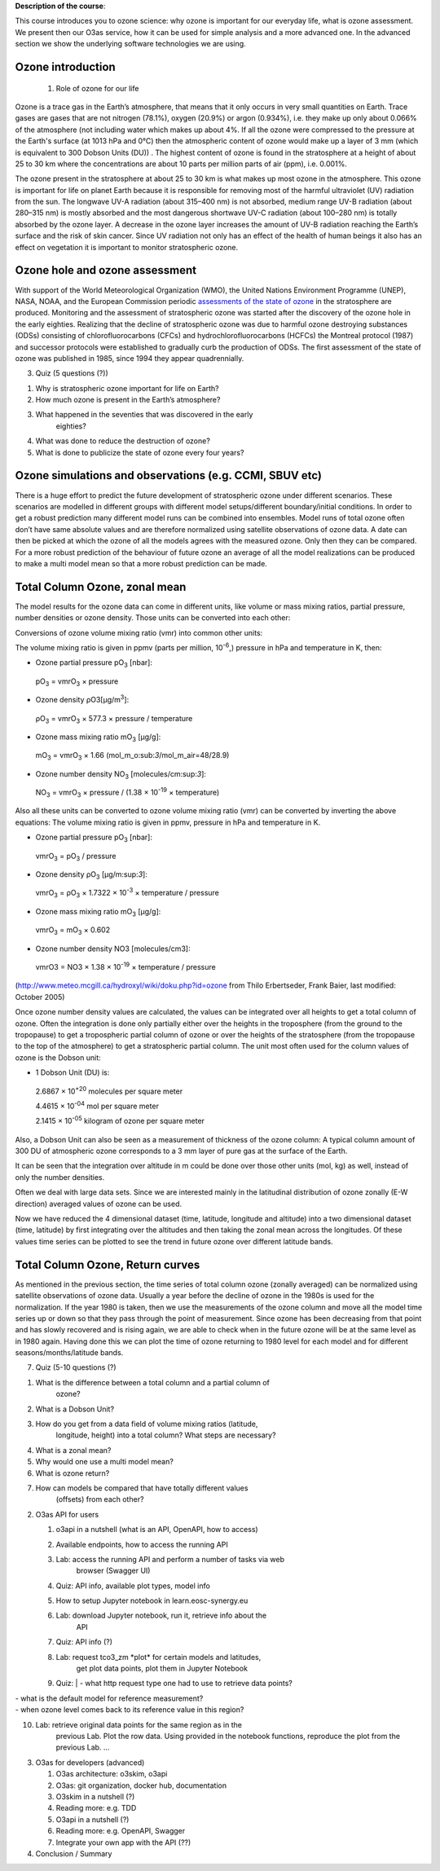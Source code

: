 **Description of the course**:

This course introduces you to ozone science: why ozone is important for
our everyday life, what is ozone assessment. We present then our O3as
service, how it can be used for simple analysis and a more advanced one.
In the advanced section we show the underlying software technologies we
are using.

Ozone introduction
------------------

   1. Role of ozone for our life

Ozone is a trace gas in the Earth’s atmosphere, that means that it only
occurs in very small quantities on Earth. Trace gases are gases that are
not nitrogen (78.1%), oxygen (20.9%) or argon (0.934%), i.e. they make
up only about 0.066% of the atmosphere (not including water which makes
up about 4%. If all the ozone were compressed to the pressure at the
Earth's surface (at 1013 hPa and 0°C) then the atmospheric content of
ozone would make up a layer of 3 mm (which is equivalent to 300 Dobson
Units (DU)) . The highest content of ozone is found in the stratosphere
at a height of about 25 to 30 km where the concentrations are about 10
parts per million parts of air (ppm), i.e. 0.001%.

The ozone present in the stratosphere at about 25 to 30 km is what makes
up most ozone in the atmosphere. This ozone is important for life on
planet Earth because it is responsible for removing most of the harmful
ultraviolet (UV) radiation from the sun. The longwave UV-A radiation
(about 315–400 nm) is not absorbed, medium range UV-B radiation (about
280–315 nm) is mostly absorbed and the most dangerous shortwave UV-C
radiation (about 100–280 nm) is totally absorbed by the ozone layer. A
decrease in the ozone layer increases the amount of UV-B radiation
reaching the Earth’s surface and the risk of skin cancer. Since UV
radiation not only has an effect of the health of human beings it also
has an effect on vegetation it is important to monitor stratospheric
ozone.

Ozone hole and ozone assessment
-------------------------------

With support of the World Meteorological Organization (WMO), the United
Nations Environment Programme (UNEP), NASA, NOAA, and the European
Commission periodic `assessments of the state of
ozone <https://csl.noaa.gov/assessments/ozone/>`__ in the stratosphere
are produced. Monitoring and the assessment of stratospheric ozone was
started after the discovery of the ozone hole in the early eighties.
Realizing that the decline of stratospheric ozone was due to harmful
ozone destroying substances (ODSs) consisting of chlorofluorocarbons
(CFCs) and hydrochlorofluorocarbons (HCFCs) the Montreal protocol (1987)
and successor protocols were established to gradually curb the
production of ODSs. The first assessment of the state of ozone was
published in 1985, since 1994 they appear quadrennially.

3. Quiz (5 questions (?))

1. Why is stratospheric ozone important for life on Earth?

2. How much ozone is present in the Earth’s atmosphere?

3. What happened in the seventies that was discovered in the early
      eighties?

4. What was done to reduce the destruction of ozone?

5. What is done to publicize the state of ozone every four years?

Ozone simulations and observations (e.g. CCMI, SBUV etc)
---------------------------------------------------------

There is a huge effort to predict the future development of
stratospheric ozone under different scenarios. These scenarios are
modelled in different groups with different model setups/different
boundary/initial conditions. In order to get a robust prediction many
different model runs can be combined into ensembles. Model runs of total
ozone often don’t have same absolute values and are therefore normalized
using satellite observations of ozone data. A date can then be picked at
which the ozone of all the models agrees with the measured ozone. Only
then they can be compared. For a more robust prediction of the behaviour
of future ozone an average of all the model realizations can be produced
to make a multi model mean so that a more robust prediction can be made.

Total Column Ozone, zonal mean
------------------------------

The model results for the ozone data can come in different units, like
volume or mass mixing ratios, partial pressure, number densities or
ozone density. Those units can be converted into each other:

Conversions of ozone volume mixing ratio (vmr) into common other units:

The volume mixing ratio is given in ppmv (parts per million,
10\ :sup:`-6`,) pressure in hPa and temperature in K, then:

-  Ozone partial pressure pO\ :sub:`3` [nbar]:

..

   pO\ :sub:`3` = vmrO\ :sub:`3` × pressure

-  Ozone density ρO3[μg/m\ :sup:`3`]:

..

   ρO\ :sub:`3` = vmrO\ :sub:`3` × 577.3 × pressure / temperature

-  Ozone mass mixing ratio mO\ :sub:`3` [μg/g]:

..

   mO\ :sub:`3` = vmrO\ :sub:`3` × 1.66
   (mol_m_o:sub:`3`/mol_m_air=48/28.9)

-  Ozone number density NO\ :sub:`3` [molecules/cm:sup:`3`]:

..

   NO\ :sub:`3` = vmrO\ :sub:`3` × pressure / (1.38 × 10\ :sup:`-19` ×
   temperature)

Also all these units can be converted to ozone volume mixing ratio (vmr)
can be converted by inverting the above equations: The volume mixing
ratio is given in ppmv, pressure in hPa and temperature in K.

-  Ozone partial pressure pO\ :sub:`3` [nbar]:

..

   vmrO\ :sub:`3` = pO\ :sub:`3` / pressure

-  Ozone density ρO\ :sub:`3` [μg/m:sup:`3`]:

..

   vmrO\ :sub:`3` = ρO\ :sub:`3` × 1.7322 × 10\ :sup:`-3` × temperature
   / pressure

-  Ozone mass mixing ratio mO\ :sub:`3` [μg/g]:

..

   vmrO\ :sub:`3` = mO\ :sub:`3` × 0.602

-  Ozone number density NO3 [molecules/cm3]:

..

   vmrO3 = NO3 × 1.38 × 10\ :sup:`-19` × temperature / pressure

(http://www.meteo.mcgill.ca/hydroxyl/wiki/doku.php?id=ozone from Thilo
Erbertseder, Frank Baier, last modified: October 2005)

Once ozone number density values are calculated, the values can be
integrated over all heights to get a total column of ozone. Often the
integration is done only partially either over the heights in the
troposphere (from the ground to the tropopause) to get a tropospheric
partial column of ozone or over the heights of the stratosphere (from
the tropopause to the top of the atmosphere) to get a stratospheric
partial column. The unit most often used for the column values of ozone
is the Dobson unit:

-  1 Dobson Unit (DU) is:

..

   2.6867 × 10\ :sup:`+20` molecules per square meter

   4.4615 × 10\ :sup:`-04` mol per square meter

   2.1415 × 10\ :sup:`-05` kilogram of ozone per square meter

Also, a Dobson Unit can also be seen as a measurement of thickness of
the ozone column: A typical column amount of 300 DU of atmospheric ozone
corresponds to a 3 mm layer of pure gas at the surface of the Earth.

It can be seen that the integration over altitude in m could be done
over those other units (mol, kg) as well, instead of only the number
densities.

Often we deal with large data sets. Since we are interested mainly in
the latitudinal distribution of ozone zonally (E-W direction) averaged
values of ozone can be used.

Now we have reduced the 4 dimensional dataset (time, latitude, longitude
and altitude) into a two dimensional dataset (time, latitude) by first
integrating over the altitudes and then taking the zonal mean across the
longitudes. Of these values time series can be plotted to see the trend
in future ozone over different latitude bands.

Total Column Ozone, Return curves
----------------------------------

As mentioned in the previous section, the time series of total column
ozone (zonally averaged) can be normalized using satellite observations
of ozone data. Usually a year before the decline of ozone in the 1980s
is used for the normalization. If the year 1980 is taken, then we use
the measurements of the ozone column and move all the model time series
up or down so that they pass through the point of measurement. Since
ozone has been decreasing from that point and has slowly recovered and
is rising again, we are able to check when in the future ozone will be
at the same level as in 1980 again. Having done this we can plot the
time of ozone returning to 1980 level for each model and for different
seasons/months/latitude bands.

7. Quiz (5-10 questions (?)

1. What is the difference between a total column and a partial column of
      ozone?

2. What is a Dobson Unit?

3. How do you get from a data field of volume mixing ratios (latitude,
      longitude, height) into a total column? What steps are necessary?

4. What is a zonal mean?

5. Why would one use a multi model mean?

6. What is ozone return?

7. How can models be compared that have totally different values
      (offsets) from each other?

2. O3as API for users

   1. o3api in a nutshell (what is an API, OpenAPI, how to access)

   2. Available endpoints, how to access the running API

   3. Lab: access the running API and perform a number of tasks via web
         browser (Swagger UI)

   4. Quiz: API info, available plot types, model info

   5. How to setup Jupyter notebook in learn.eosc-synergy.eu

   6. Lab: download Jupyter notebook, run it, retrieve info about the
         API

   7. Quiz: API info (?)

   8. Lab: request tco3_zm \*plot\* for certain models and latitudes,
         get plot data points, plot them in Jupyter Notebook

   9. | Quiz:
         | - what http request type one had to use to retrieve data
           points?

| - what is the default model for reference measurement?
| - when ozone level comes back to its reference value in this region?

10. Lab: retrieve original data points for the same region as in the
       previous Lab. Plot the row data. Using provided in the notebook
       functions, reproduce the plot from the previous Lab. ...

3. O3as for developers (advanced)

   1. O3as architecture: o3skim, o3api

   2. O3as: git organization, docker hub, documentation

   3. O3skim in a nutshell (?)

   4. Reading more: e.g. TDD

   5. O3api in a nutshell (?)

   6. Reading more: e.g. OpenAPI, Swagger

   7. Integrate your own app with the API (??)

4. Conclusion / Summary
